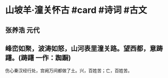 * 山坡羊·潼关怀古 #card #诗词 #古文
** 张养浩 元代
** 峰峦如聚，波涛如怒，山河表里潼关路。望西都，意踌躇。(踌躇 一作：踟蹰)
伤心秦汉经行处，宫阙万间都做了土。兴，百姓苦；亡，百姓苦。
    